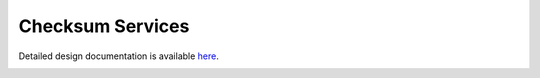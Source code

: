Checksum Services
====================================

Detailed design documentation is available `here <../../doxy/apps/cs/index.html>`_.

.. image:: /docs/_static/doxygen.png
   :target: ../../doxy/apps/cs/index.html

